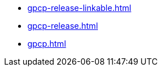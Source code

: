 * https://commoncriteria.github.io/gpcp/master/gpcp-release-linkable.html[gpcp-release-linkable.html]
* https://commoncriteria.github.io/gpcp/master/gpcp-release.html[gpcp-release.html]
* https://commoncriteria.github.io/gpcp/master/gpcp.html[gpcp.html]
